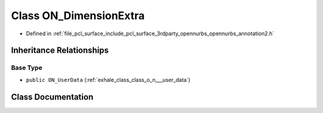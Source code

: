 .. _exhale_class_class_o_n___dimension_extra:

Class ON_DimensionExtra
=======================

- Defined in :ref:`file_pcl_surface_include_pcl_surface_3rdparty_opennurbs_opennurbs_annotation2.h`


Inheritance Relationships
-------------------------

Base Type
*********

- ``public ON_UserData`` (:ref:`exhale_class_class_o_n___user_data`)


Class Documentation
-------------------


.. doxygenclass:: ON_DimensionExtra
   :members:
   :protected-members:
   :undoc-members: